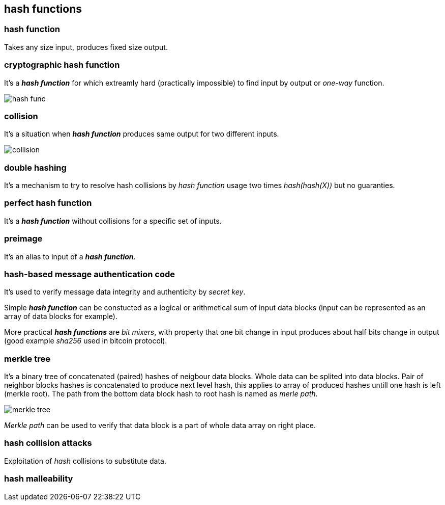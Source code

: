 == hash functions
[%hardbreaks]

=== hash function
Takes any size input, produces fixed size output.

=== cryptographic hash function
It's a *_hash function_* for which extreamly hard (practically impossible) to find input by output or  _one-way_ function.

image::images/hash-func.svg[float="right",align="center"]

=== collision
It's a situation when *_hash function_* produces same output for two different inputs.

image::images/collision.svg[float="right",align="center"]

=== double hashing
It's a mechanism to try to resolve hash collisions by _hash function_ usage two times _hash(hash(X))_ but no guaranties.

=== perfect hash function
It's a *_hash function_* without collisions for a specific set of inputs.

=== preimage
It's an alias to input of a *_hash function_*.

=== hash-based message authentication code
It's used to verify message data integrity and authenticity by _secret key_.

Simple *_hash function_* can be constucted as a logical or arithmetical sum of input data blocks (input can be represented as an array of data blocks for example).

More practical *_hash functions_* are _bit mixers_, with property that one bit change in input produces about half bits change in output (good example _sha256_ used in bitcoin protocol).

=== merkle tree
It's a binary tree of concatenated (paired) hashes of neigbour data blocks. Whole data can be splited into data blocks. Pair of neighbor blocks hashes is concatenated to produce next level hash, this applies to array of produced hashes untill one hash is left (merkle root). The path from the bottom data block hash to root hash is named as _merle path_.

image::images/merkle-tree.svg[float="right",align="center"]

_Merkle path_ can be used to verify that data block is a part of whole data array on right place.

=== hash collision attacks
Exploitation of _hash_ collisions to substitute data.

=== hash malleability


